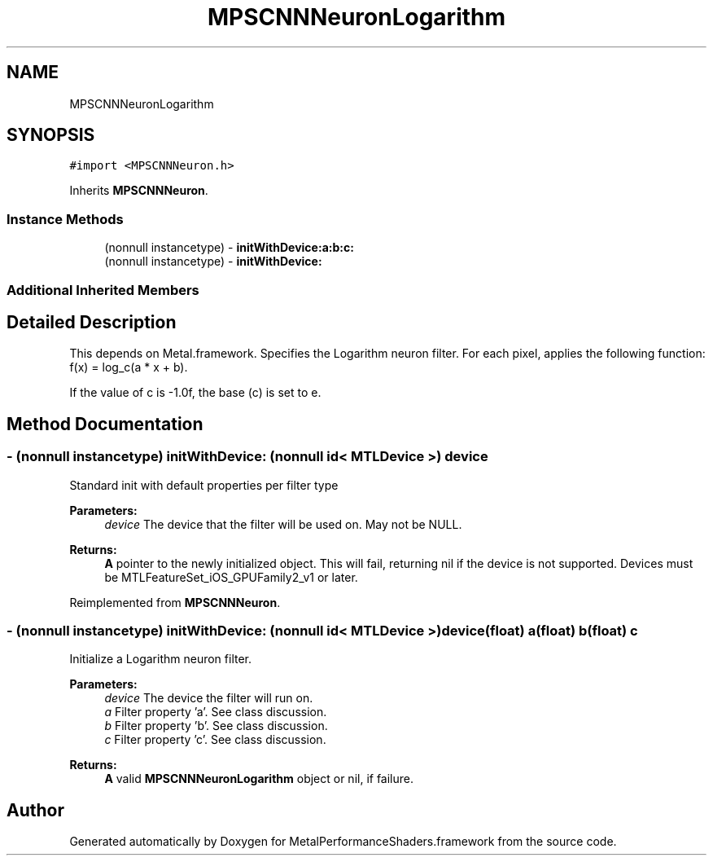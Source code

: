 .TH "MPSCNNNeuronLogarithm" 3 "Mon Jul 9 2018" "Version MetalPerformanceShaders-119.3" "MetalPerformanceShaders.framework" \" -*- nroff -*-
.ad l
.nh
.SH NAME
MPSCNNNeuronLogarithm
.SH SYNOPSIS
.br
.PP
.PP
\fC#import <MPSCNNNeuron\&.h>\fP
.PP
Inherits \fBMPSCNNNeuron\fP\&.
.SS "Instance Methods"

.in +1c
.ti -1c
.RI "(nonnull instancetype) \- \fBinitWithDevice:a:b:c:\fP"
.br
.ti -1c
.RI "(nonnull instancetype) \- \fBinitWithDevice:\fP"
.br
.in -1c
.SS "Additional Inherited Members"
.SH "Detailed Description"
.PP 
This depends on Metal\&.framework\&.  Specifies the Logarithm neuron filter\&. For each pixel, applies the following function: f(x) = log_c(a * x + b)\&.
.PP
If the value of c is -1\&.0f, the base (c) is set to e\&. 
.SH "Method Documentation"
.PP 
.SS "\- (nonnull instancetype) initWithDevice: (nonnull id< MTLDevice >) device"
Standard init with default properties per filter type 
.PP
\fBParameters:\fP
.RS 4
\fIdevice\fP The device that the filter will be used on\&. May not be NULL\&. 
.RE
.PP
\fBReturns:\fP
.RS 4
\fBA\fP pointer to the newly initialized object\&. This will fail, returning nil if the device is not supported\&. Devices must be MTLFeatureSet_iOS_GPUFamily2_v1 or later\&. 
.RE
.PP

.PP
Reimplemented from \fBMPSCNNNeuron\fP\&.
.SS "\- (nonnull instancetype) \fBinitWithDevice:\fP (nonnull id< MTLDevice >) device(float) a(float) b(float) c"
Initialize a Logarithm neuron filter\&. 
.PP
\fBParameters:\fP
.RS 4
\fIdevice\fP The device the filter will run on\&. 
.br
\fIa\fP Filter property 'a'\&. See class discussion\&. 
.br
\fIb\fP Filter property 'b'\&. See class discussion\&. 
.br
\fIc\fP Filter property 'c'\&. See class discussion\&. 
.RE
.PP
\fBReturns:\fP
.RS 4
\fBA\fP valid \fBMPSCNNNeuronLogarithm\fP object or nil, if failure\&. 
.RE
.PP


.SH "Author"
.PP 
Generated automatically by Doxygen for MetalPerformanceShaders\&.framework from the source code\&.
